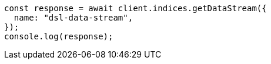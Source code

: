 // This file is autogenerated, DO NOT EDIT
// Use `node scripts/generate-docs-examples.js` to generate the docs examples

[source, js]
----
const response = await client.indices.getDataStream({
  name: "dsl-data-stream",
});
console.log(response);
----

